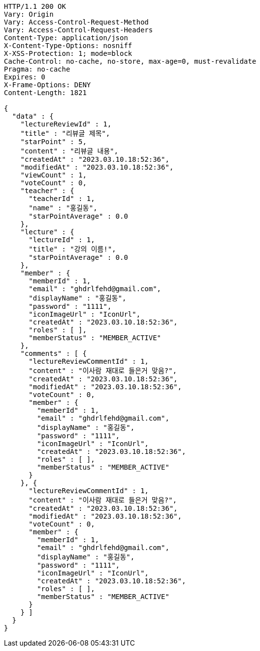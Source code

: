 [source,http,options="nowrap"]
----
HTTP/1.1 200 OK
Vary: Origin
Vary: Access-Control-Request-Method
Vary: Access-Control-Request-Headers
Content-Type: application/json
X-Content-Type-Options: nosniff
X-XSS-Protection: 1; mode=block
Cache-Control: no-cache, no-store, max-age=0, must-revalidate
Pragma: no-cache
Expires: 0
X-Frame-Options: DENY
Content-Length: 1821

{
  "data" : {
    "lectureReviewId" : 1,
    "title" : "리뷰글 제목",
    "starPoint" : 5,
    "content" : "리뷰글 내용",
    "createdAt" : "2023.03.10.18:52:36",
    "modifiedAt" : "2023.03.10.18:52:36",
    "viewCount" : 1,
    "voteCount" : 0,
    "teacher" : {
      "teacherId" : 1,
      "name" : "홍길동",
      "starPointAverage" : 0.0
    },
    "lecture" : {
      "lectureId" : 1,
      "title" : "강의 이름!",
      "starPointAverage" : 0.0
    },
    "member" : {
      "memberId" : 1,
      "email" : "ghdrlfehd@gmail.com",
      "displayName" : "홍길동",
      "password" : "1111",
      "iconImageUrl" : "IconUrl",
      "createdAt" : "2023.03.10.18:52:36",
      "roles" : [ ],
      "memberStatus" : "MEMBER_ACTIVE"
    },
    "comments" : [ {
      "lectureReviewCommentId" : 1,
      "content" : "이사람 재대로 들은거 맞음?",
      "createdAt" : "2023.03.10.18:52:36",
      "modifiedAt" : "2023.03.10.18:52:36",
      "voteCount" : 0,
      "member" : {
        "memberId" : 1,
        "email" : "ghdrlfehd@gmail.com",
        "displayName" : "홍길동",
        "password" : "1111",
        "iconImageUrl" : "IconUrl",
        "createdAt" : "2023.03.10.18:52:36",
        "roles" : [ ],
        "memberStatus" : "MEMBER_ACTIVE"
      }
    }, {
      "lectureReviewCommentId" : 1,
      "content" : "이사람 재대로 들은거 맞음?",
      "createdAt" : "2023.03.10.18:52:36",
      "modifiedAt" : "2023.03.10.18:52:36",
      "voteCount" : 0,
      "member" : {
        "memberId" : 1,
        "email" : "ghdrlfehd@gmail.com",
        "displayName" : "홍길동",
        "password" : "1111",
        "iconImageUrl" : "IconUrl",
        "createdAt" : "2023.03.10.18:52:36",
        "roles" : [ ],
        "memberStatus" : "MEMBER_ACTIVE"
      }
    } ]
  }
}
----